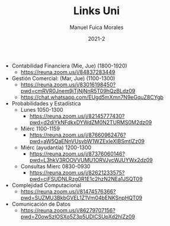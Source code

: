# Created 2021-09-29 Wed 12:03
#+TITLE: Links Uni
#+DATE: 2021-2
#+AUTHOR: Manuel Fuica Morales
- Contabilidad Financiera (Mie, Jue) (1800-1920)
  - https://reuna.zoom.us/j/84837283449
- Gestión Comercial: (Mar, Jue) (1100-1300)
  - https://reuna.zoom.us/j/83016198450?pwd=cmRVR0Jnem9jTjNjNnR5T09hQzBLdz09
  - https://chat.whatsapp.com/EUgd5mXmn7N9eGquZ8CYgb
- Probabilidades y Estadística
  - Lunes 1050-1300
    - https://reuna.zoom.us/j/82145777430?pwd=d2diYkNFdkxDYWdZM0N2TURMS0M2dz09
  - Miérc 1100-1159
    - https://reuna.zoom.us/j/87660962476?pwd=aW5QaENnVUsvbW1WZExIeXlBSmtlZz09
  - Miérc (ayudantía) 1200-1300
    - https://reuna.zoom.us/j/87376060146?pwd=L3hkV3ROOVVUMU1ORVJycWJUYWx2dz09
  - Consultas Mierc 0830-0930
    - https://reuna.zoom.us/j/82621233575?pwd=cjFSUDNLRzg0R1E1c2hzN2NEa1JSQT09
- Complejidad Computacional
  - https://reuna.zoom.us/j/81474576366?pwd=SUZMU3BkbGVEL1Z1Vm04bENKSnpHQT09
- Comunicación de Datos
  - https://reuna.zoom.us/j/86279707156?pwd=Z0owSzlOSXo5Z3p5UDlCSUpXd2hlZz09
